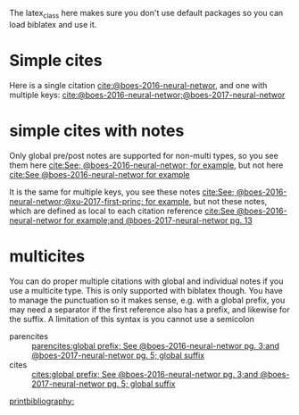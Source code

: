 #+latex_class: article-nodefaults
#+latex_header: \usepackage[version=3]{mhchem}  % for some references
#+latex_header: \usepackage{biblatex}
#+latex_header: \usepackage[linktocpage,pdfstartview=FitH,colorlinks,linkcolor=blue,anchorcolor=blue,citecolor=blue,filecolor=blue,menucolor=blue,urlcolor=blue]{hyperref}
#+latex_header: \addbibresource{../org-ref.bib}

The latex_class here makes sure you don't use default packages so you can load biblatex and use it.

* Simple cites

Here is a single citation [[cite:@boes-2016-neural-networ]], and one with multiple keys: [[cite:@boes-2016-neural-networ;@boes-2017-neural-networ]]

* simple cites with notes

Only global pre/post notes are supported for non-multi types, so you see them here  [[cite:See; @boes-2016-neural-networ; for example]], but not here [[cite:See @boes-2016-neural-networ for example]]

It is the same for multiple keys, you see these notes [[cite:See; @boes-2016-neural-networ;@xu-2017-first-princ; for example]], but not these notes, which are defined as local to each citation reference [[cite:See @boes-2016-neural-networ for example;and @boes-2017-neural-networ pg. 13]]

* multicites

You can do proper multiple citations with global and individual notes if you use a multicite type. This is only supported with biblatex though. You have to manage the punctuation so it makes sense, e.g. with a global prefix, you may need a separator if the first reference also has a prefix, and likewise for the suffix. A limitation of this syntax is you cannot use a semicolon

- parencites ::  [[parencites:global prefix; See @boes-2016-neural-networ pg. 3;and @boes-2017-neural-networ pg. 5; global suffix]]
- cites ::  [[cites:global prefix; See @boes-2016-neural-networ pg. 3;and @boes-2017-neural-networ pg. 5; global suffix]]


[[printbibliography:]]

* build                                                            :noexport:

You need to use a biblatex setup for this. After you export this to latex (C-c C-e ll) run this cell.

I am not real familiar with biblatex, so this feels clunky.

#+BEGIN_SRC sh :results silent
rm -f biblatex-example.pdf
latexmk -C
latexmk -f -pdf -bibtex biblatex-example
open biblatex-example.pdf
#+END_SRC
